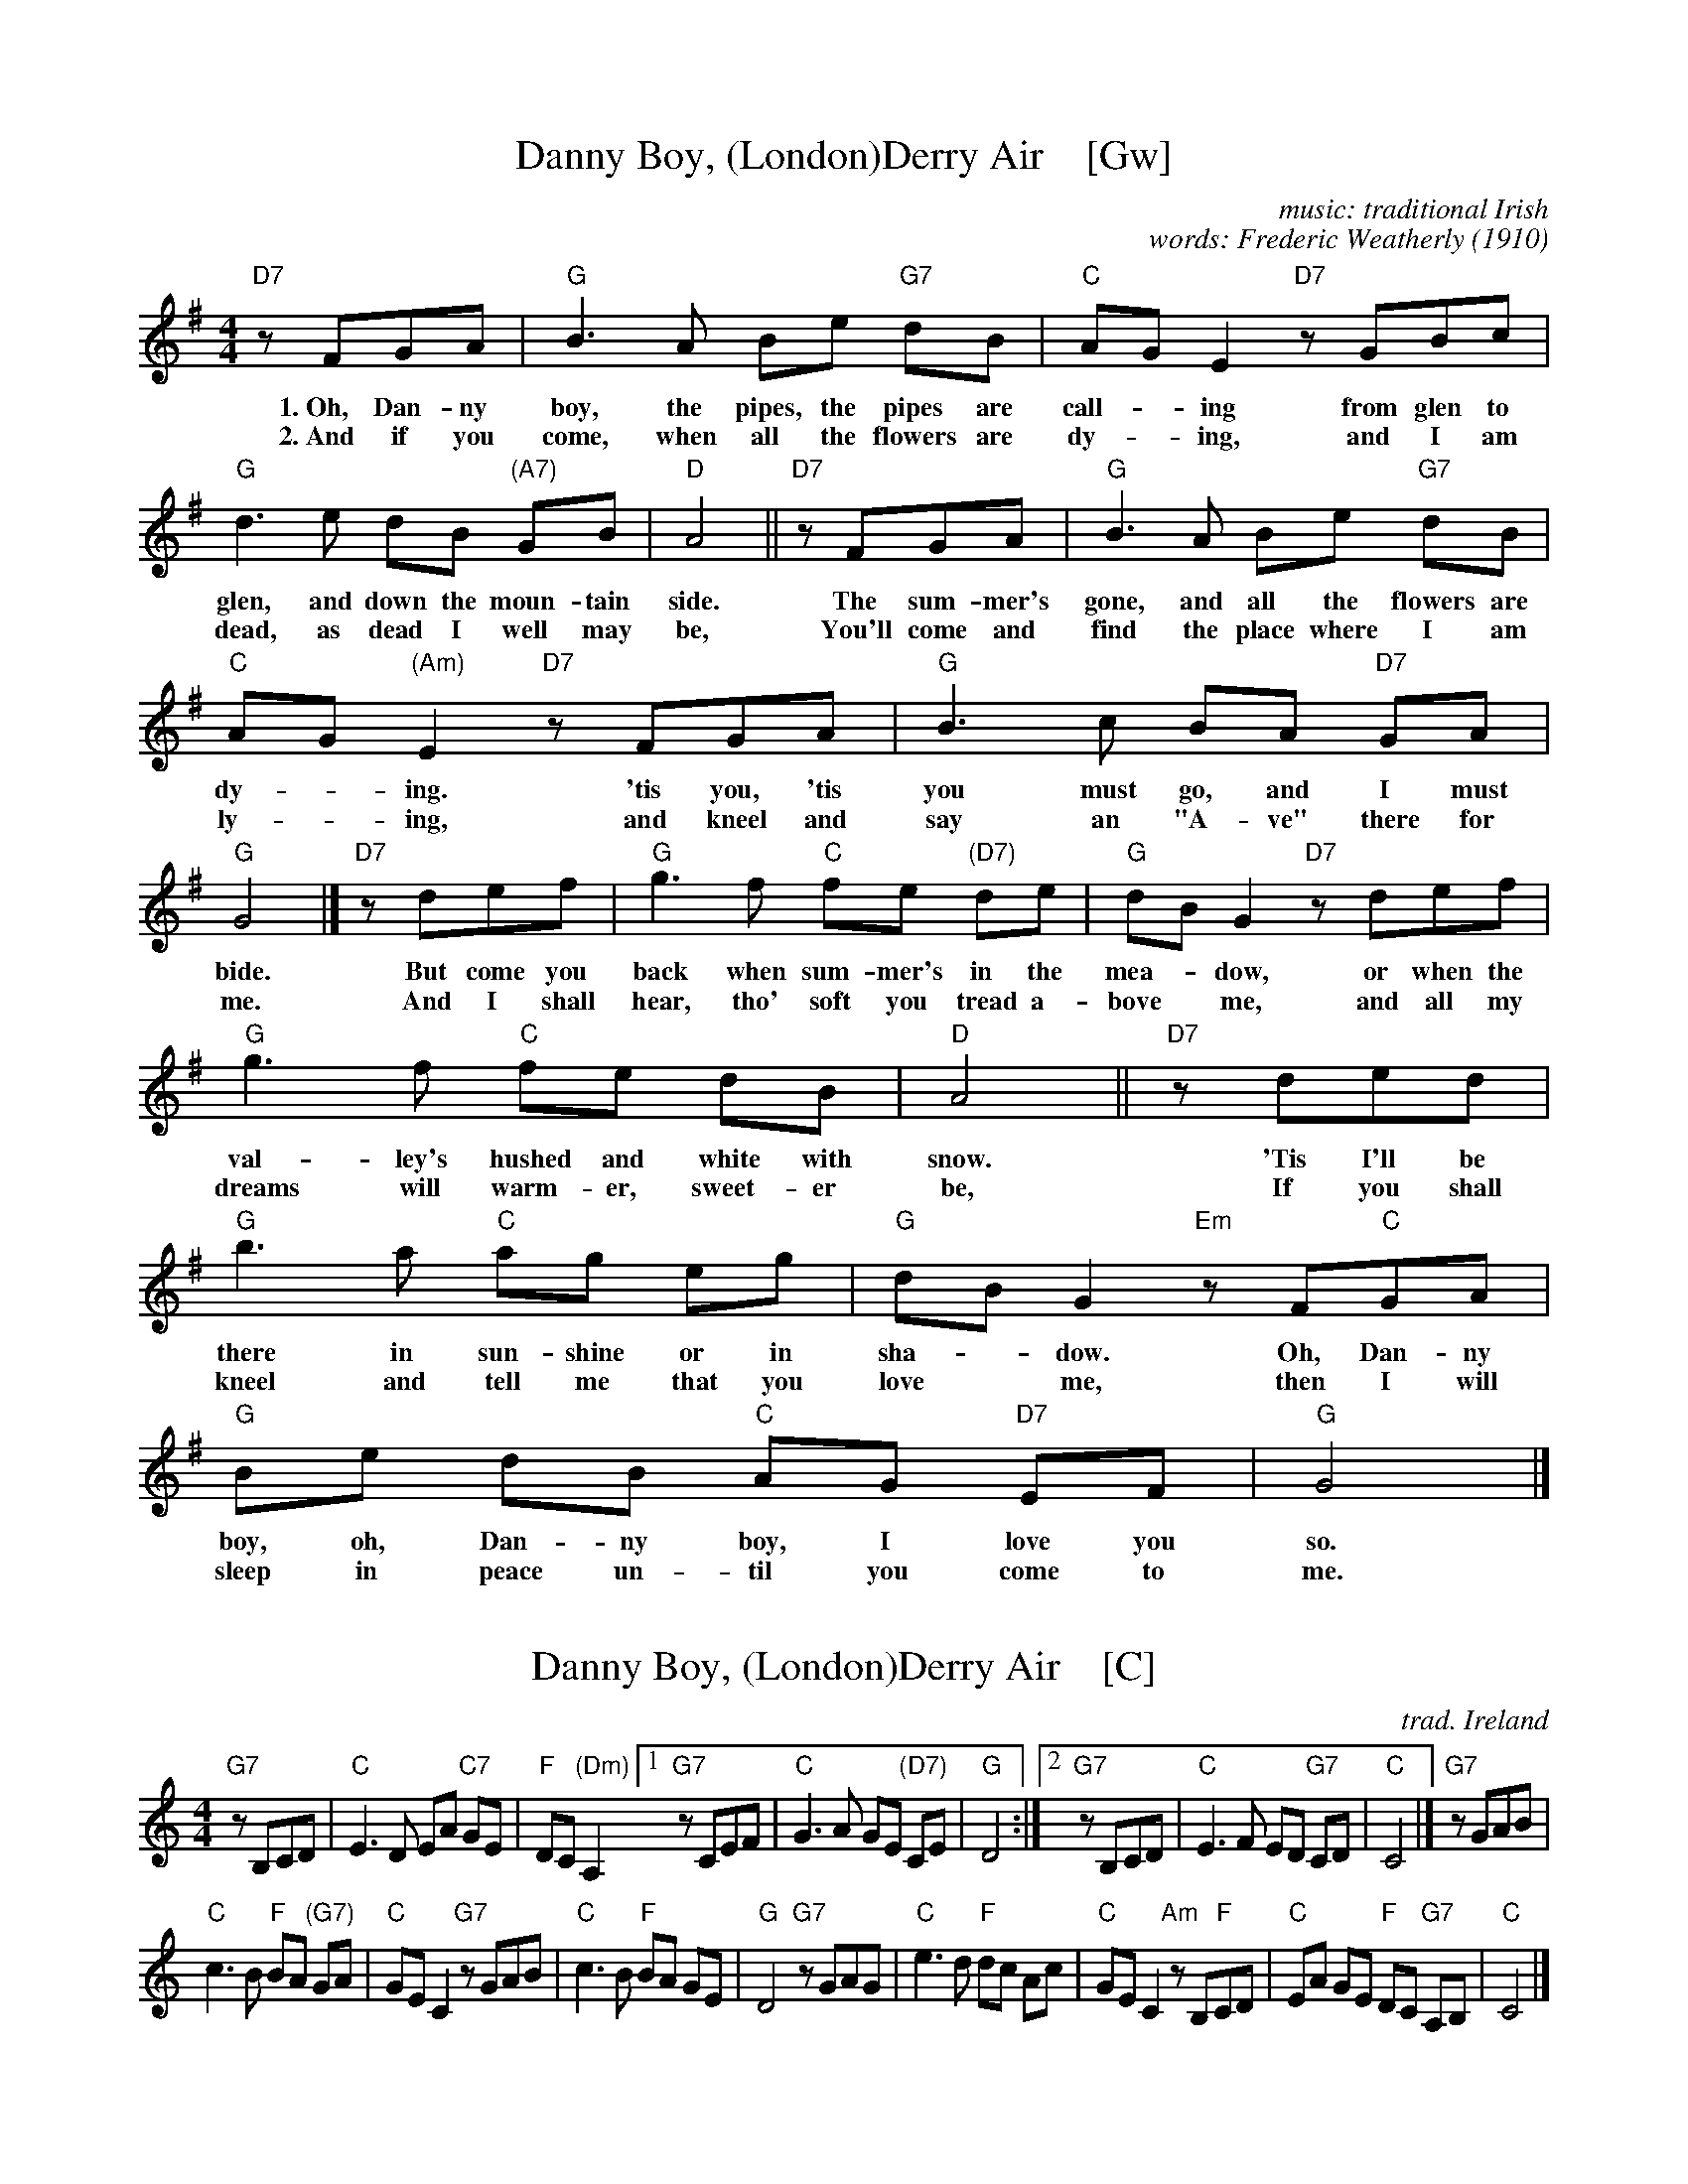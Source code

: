 
X: 1
T: Danny Boy, (London)Derry Air    [Gw]
C: music: traditional Irish
C: words: Frederic Weatherly (1910)
M: 4/4
L: 1/8
K: G
%%continueall yes
  "D7"zFGA | "G"B3 A     Be "G7"dB | "C"AG       E2 "D7"zGBc | "G"d3 e dB "(A7)"GB | "D"A4 ||
w: 1.~Oh, Dan-ny boy, the pipes, the pipes are call-*ing from glen to glen, and down the moun-tain side.
w: 2.~And if you come, when all the flowers are dy-*ing, and I am dead, as dead I well may be,
  "D7"zFGA | "G"B3 A     Be "G7"dB | "C"AG "(Am)"E2 "D7"zFGA | "G"B3 c BA   "D7"GA | "G"G4 |]
w: The sum-mer's gone, and all the flowers are dy-*ing.  'tis you, 'tis you must go, and I must bide.
w: You'll come and find the place where I am ly-*ing, and kneel and say an "A-ve" there for me.
  "D7"zdef | "G"g3 f "C"fe "(D7)"de |  "G"dB G2 "D7"zdef | "G"g3 f "C"fe dB | "D"A4 ||
w: But come you back when sum-mer's in the mea-*dow, or when the val-ley's hushed and white with snow.
w: And I shall hear, tho' soft you tread a-bove* me, and all my dreams will warm-er, sweet-er be,
  "D7"zded | "G"b3 a "C"ag       eg |  "G"dB G2 "Em"zF"C"GA | "G"Be dB "C"AG "D7"EF | "G"G4 |]
w: 'Tis I'll be there in sun-shine or in sha-*dow. Oh, Dan-ny boy, oh, Dan-ny boy, I love you so.
w: If you shall kneel and tell me that you love* me, then I will sleep in peace un-til you come to me.


X: 1
T: Danny Boy, (London)Derry Air    [C]
C: trad. Ireland
M: 4/4
L: 1/8
K: C
"G7"zB,CD | "C"E3 D EA "C7"GE | "F"DC "(Dm)"A,2 \
[1 "G7"zCEF | "C"G3 A GE "(D7)"CE | "G"D4 :|\
[2 "G7"zB,CD | "C"E3 F ED "G7"CD | "C"C4 |] "G7"zGAB |
"C"c3 B "F"BA "(G7)"GA | "C"GE C2 "G7"zGAB |\
"C"c3 B "F"BA GE | "G"D4 "G7"zGAG |\
"C"e3 d "F"dc Ac | "C"GE C2 "Am"zB,"F"CD |\
"C"EA GE "F"DC "G7"A,B, | "C"C4 |]


X: 1
T: Danny Boy, (London)Derry Air    [D]
C: trad. Ireland
M: 4/4
L: 1/8
K: D
"A7"zCDE | "D"F3 E FB "D7"AF | "G"ED "(Em)"B,2 \
[1 "A7"zDFG | "D"A3 B AF "(E7)"DF | "A"E4 :|\
[2 "A7"zCDE | "D"F3 G FE "A7"DE | "D"D4 |] "A7"zABc |
"D"d3 c "G"cB "(A7)"AB | "D"AF D2 "A7"zABc |\
"D"d3 c "G"cB AF | "A"E4 "A7"zABA |\
"D"f3 e "G"ed Bd | "D"AF D2 "Bm"zC"G"DE |\
"D"FB AF "G"ED "A7"B,C | "D"D4 |]

%%newpage

